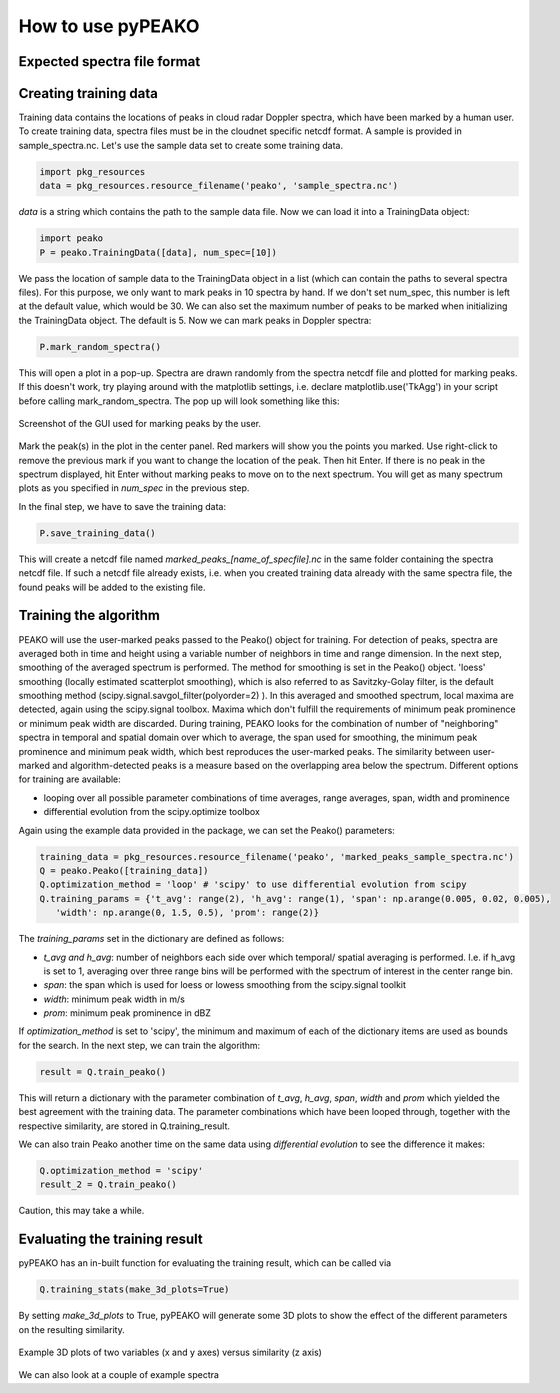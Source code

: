 How to use pyPEAKO
==================

==============================
Expected spectra file format
==============================


=======================
Creating training data
=======================
Training data contains the locations of peaks in cloud radar Doppler spectra, which have been marked by a human user. To create training data, spectra files must be in the cloudnet specific netcdf format. A sample is provided in sample_spectra.nc.
Let's use the sample data set to create some training data.

.. code-block:: python

   import pkg_resources
   data = pkg_resources.resource_filename('peako', 'sample_spectra.nc')

*data* is a string which contains the path to the sample data file. Now we can load it into a TrainingData object:

.. code-block:: python

   import peako
   P = peako.TrainingData([data], num_spec=[10])

We pass the location of sample data to the TrainingData object in a list (which can contain the paths to several spectra files). For this purpose, we only want to mark peaks in 10 spectra by hand. If we don't set num_spec, this number is left at the default value, which would be 30. We can also set the maximum number of peaks to be marked when initializing the TrainingData object. The default is 5.
Now we can mark peaks in Doppler spectra:

.. code-block:: python

    P.mark_random_spectra()

This will open a plot in a pop-up. Spectra are drawn randomly from the spectra netcdf file and plotted for marking peaks. If this doesn't work, try playing around with the matplotlib settings, i.e. declare matplotlib.use('TkAgg') in your script before calling mark_random_spectra.
The pop up will look something like this:

.. figure:: /screenshot.png
      :width:  500 px
      :align:  center

      Screenshot of the GUI used for marking peaks by the user.


Mark the peak(s) in the plot in the center panel. Red markers will show you the points you marked. Use right-click to remove the previous mark if you want to change the location of the peak. Then hit Enter. If there is no peak in the spectrum displayed, hit Enter without marking peaks to move on to the next spectrum. You will get as many spectrum plots as you specified in *num_spec* in the previous step.

In the final step, we have to save the training data:

.. code-block:: python

   P.save_training_data()

This will create a netcdf file named *marked_peaks_[name_of_specfile].nc* in the same folder containing the spectra netcdf file. If such a netcdf file already exists, i.e. when you created training data already with the same spectra file, the found peaks will be added to the existing file.

=======================
 Training the algorithm
=======================

PEAKO will use the user-marked peaks passed to the Peako() object for training. For detection of peaks, spectra are
averaged both in time and height using a variable number of neighbors in time and range dimension. In the next step,
smoothing of the averaged spectrum is performed. The method for smoothing is set in the Peako() object. 'loess'
smoothing (locally estimated scatterplot smoothing), which is also referred to as Savitzky-Golay filter, is the default
smoothing method (scipy.signal.savgol_filter(polyorder=2) ). In this averaged and smoothed spectrum, local maxima are
detected, again using the scipy.signal toolbox. Maxima which don't fulfill the requirements of minimum peak
prominence  or minimum peak width are discarded. During training, PEAKO looks for the combination of number of
"neighboring" spectra in temporal and spatial domain over which to average, the span used for smoothing, the minimum
peak prominence and minimum peak width, which best reproduces the user-marked peaks. The similarity between user-marked
and algorithm-detected peaks is a measure based on the overlapping area below the spectrum. Different options for
training are available:

- looping over all possible parameter combinations of time averages, range averages, span, width and prominence
- differential evolution from the scipy.optimize toolbox

Again using the example data provided in the package, we can set the Peako() parameters:

.. code-block:: python

   training_data = pkg_resources.resource_filename('peako', 'marked_peaks_sample_spectra.nc')
   Q = peako.Peako([training_data])
   Q.optimization_method = 'loop' # 'scipy' to use differential evolution from scipy
   Q.training_params = {'t_avg': range(2), 'h_avg': range(1), 'span': np.arange(0.005, 0.02, 0.005),
      'width': np.arange(0, 1.5, 0.5), 'prom': range(2)}


The *training_params* set in the dictionary are defined as follows:

- *t_avg and h_avg*: number of neighbors each side over which temporal/ spatial averaging is performed. I.e. if h_avg is set to 1, averaging over three range bins will be performed with the spectrum of interest in the center range bin.
- *span*: the span which is used for loess or lowess smoothing from the scipy.signal toolkit
- *width*: minimum peak width in m/s
- *prom*: minimum peak prominence in dBZ

If *optimization_method* is set to 'scipy', the minimum and maximum of each of the dictionary items are used as bounds for
the search. In the next step, we can train the algorithm:

.. code-block:: python

   result = Q.train_peako()

This will return a dictionary with the parameter combination of *t_avg*, *h_avg*, *span*, *width* and *prom* which
yielded the best agreement with the training data. The parameter combinations which have been looped through, together
with the respective similarity, are stored in Q.training_result.

We can also train Peako another time on the same data using *differential evolution* to see the difference it makes:

.. code-block:: python

   Q.optimization_method = 'scipy'
   result_2 = Q.train_peako()

Caution, this may take a while.

==============================
Evaluating the training result
==============================

pyPEAKO has an in-built function for evaluating the training result, which can be called via

.. code-block:: python

   Q.training_stats(make_3d_plots=True)

By setting *make_3d_plots* to True, pyPEAKO will generate some 3D plots to show the effect of the different parameters
on the resulting similarity.


.. figure:: /screenshot2.png
      :width:  500 px
      :align:  center

      Example 3D plots of two variables (x and y axes) versus similarity (z axis)


We can also look at a couple of example spectra
